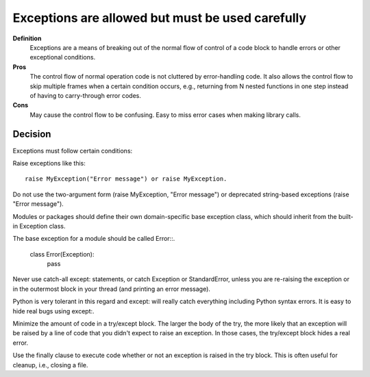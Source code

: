 
.. index::
   pair: python; Exceptions


.. _python_exceptions:

=================================================
Exceptions are allowed but must be used carefully
=================================================


**Definition**
    Exceptions are a means of breaking out of the normal flow of control of a
    code block to handle errors or other exceptional conditions.

**Pros**
    The control flow of normal operation code is not cluttered by error-handling
    code. It also allows the control flow to skip multiple frames when a
    certain condition occurs, e.g., returning from N nested functions in one
    step instead of having to carry-through error codes.

**Cons**
    May cause the control flow to be confusing. Easy to miss error cases when
    making library calls.

Decision
========

Exceptions must follow certain conditions:

Raise exceptions like this::

    raise MyException("Error message") or raise MyException.

Do not use the two-argument form (raise MyException, "Error message") or
deprecated string-based exceptions (raise "Error message").

Modules or packages should define their own domain-specific base exception
class, which should inherit from the built-in Exception class.

The base exception for a module should be called Error::.

    class Error(Exception):
        pass

Never use catch-all except: statements, or catch Exception or StandardError,
unless you are re-raising the exception or in the outermost block in your
thread (and printing an error message).

Python is very tolerant in this regard and except: will really catch
everything including Python syntax errors. It is easy to hide real bugs
using except:.

Minimize the amount of code in a try/except block. The larger the body of
the try, the more likely that an exception will be raised by a line of code
that you didn't expect to raise an exception. In those cases, the try/except
block hides a real error.

Use the finally clause to execute code whether or not an exception is raised
in the try block. This is often useful for cleanup, i.e., closing a file.
